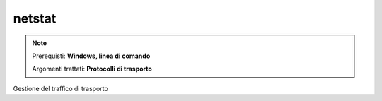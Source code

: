 =======
netstat
=======

.. note::

    Prerequisti: **Windows, linea di comando**
    
    Argomenti trattati: **Protocolli di trasporto**
      
    
.. Qui inizia il testo dell'esperienza


Gestione del traffico di trasporto
